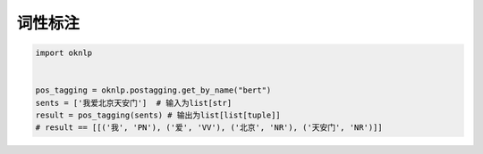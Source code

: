 词性标注
=============

.. code-block:: python

    import oknlp


    pos_tagging = oknlp.postagging.get_by_name("bert")
    sents = ['我爱北京天安门']  # 输入为list[str]
    result = pos_tagging(sents) # 输出为list[list[tuple]]
    # result == [[('我', 'PN'), ('爱', 'VV'), ('北京', 'NR'), ('天安门', 'NR')]]
